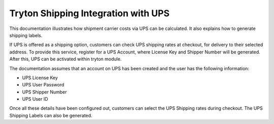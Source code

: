 Tryton Shipping Integration with UPS
=====================================

This documentation illustrates how shipment carrier costs via UPS can
be calculated. It also explains how to generate shipping labels.

If UPS is offered as a shipping option, customers can check UPS
shipping rates at checkout, for delivery to their selected address.
To provide this service, register for a UPS Account, where License Key and
Shipper Number will be generated. After this, UPS can be activated within 
tryton module. 

The documentation assumes that an account on UPS has been created and the user
has the following information:

* UPS License Key
* UPS User Password
* UPS Shipper Number
* UPS User ID

Once all these details have been configured out, customers can select the UPS
Shipping rates during checkout. The UPS Shipping Labels can also be generated.

